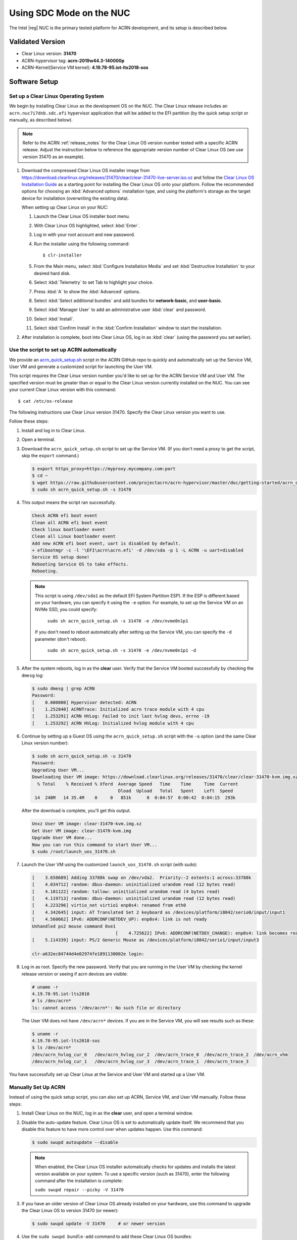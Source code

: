 .. _kbl-nuc-sdc:

Using SDC Mode on the NUC
#########################

The Intel |reg| NUC is the primary tested platform for ACRN development,
and its setup is described below.

Validated Version
*****************

- Clear Linux version: **31470**
- ACRN-hypervisor tag: **acrn-2019w44.3-140000p**
- ACRN-Kernel(Service VM kernel): **4.19.78-95.iot-lts2018-sos**

Software Setup
**************

.. _set-up-CL:

Set up a Clear Linux Operating System
=====================================

We begin by installing Clear Linux as the development OS on the NUC.
The Clear Linux release includes an ``acrn.nuc7i7dnb.sdc.efi`` hypervisor application
that will be added to the EFI partition (by the quick setup script or
manually, as described below).

.. note::

   Refer to the ACRN :ref:`release_notes` for the Clear Linux OS
   version number tested with a specific ACRN release.  Adjust the
   instruction below to reference the appropriate version number of Clear
   Linux OS (we use version 31470 as an example).

#. Download the compressed Clear Linux OS installer image from
   https://download.clearlinux.org/releases/31470/clear/clear-31470-live-server.iso.xz
   and follow the `Clear Linux OS Installation Guide
   <https://clearlinux.org/documentation/clear-linux/get-started/bare-metal-install-server>`_
   as a starting point for installing the Clear Linux OS onto your platform.
   Follow the recommended options for choosing an :kbd:`Advanced options`
   installation type, and using the platform's storage as the target device
   for installation (overwriting the existing data).

   When setting up Clear Linux on your NUC:

   #.  Launch the Clear Linux OS installer boot menu.
   #.  With Clear Linux OS highlighted, select :kbd:`Enter`.
   #.  Log in with your root account and new password.
   #.  Run the installer using the following command::

       $ clr-installer

   #.  From the Main menu, select :kbd:`Configure Installation Media` and set
       :kbd:`Destructive Installation` to your desired hard disk.
   #.  Select :kbd:`Telemetry` to set Tab to highlight your choice.
   #.  Press :kbd:`A` to show the :kbd:`Advanced` options.
   #.  Select :kbd:`Select additional bundles` and add bundles for
       **network-basic**, and **user-basic**.
   #.  Select :kbd:`Manager User` to add an administrative user :kbd:`clear` and
       password.
   #.  Select :kbd:`Install`.
   #.  Select :kbd:`Confirm Install` in the :kbd:`Confirm Installation` window to start the installation.

#. After installation is complete, boot into Clear Linux OS, log in as
   :kbd:`clear` (using the password you set earlier).

.. _quick-setup-guide:

Use the script to set up ACRN automatically
===========================================

We provide an `acrn_quick_setup.sh
<https://raw.githubusercontent.com/projectacrn/acrn-hypervisor/master/doc/getting-started/acrn_quick_setup.sh>`_
script in the ACRN GitHub repo to quickly and automatically set up the Service VM,
User VM and generate a customized script for launching the User VM.

This script requires the Clear Linux version number you'd like to set up
for the ACRN Service VM and User VM. The specified version must be greater than or
equal to the Clear Linux version currently installed on the NUC. You can see
your current Clear Linux version with this command::

   $ cat /etc/os-release

The following instructions use Clear Linux version 31470. Specify the Clear Linux version you want to use.

Follow these steps:

#. Install and log in to Clear Linux.

#. Open a terminal.

#. Download the ``acrn_quick_setup.sh`` script to set up the Service VM. 
   (If you don't need a proxy to get the script, skip the ``export`` command.)

   .. code-block:: none

      $ export https_proxy=https://myproxy.mycompany.com:port
      $ cd ~
      $ wget https://raw.githubusercontent.com/projectacrn/acrn-hypervisor/master/doc/getting-started/acrn_quick_setup.sh
      $ sudo sh acrn_quick_setup.sh -s 31470

#. This output means the script ran successfully.

   .. code-block:: console

      Check ACRN efi boot event
      Clean all ACRN efi boot event
      Check linux bootloader event
      Clean all Linux bootloader event
      Add new ACRN efi boot event, uart is disabled by default.
      + efibootmgr -c -l '\EFI\acrn\acrn.efi' -d /dev/sda -p 1 -L ACRN -u uart=disabled
      Service OS setup done!
      Rebooting Service OS to take effects.
      Rebooting.
      
   .. note::
      This script is using ``/dev/sda1`` as the default EFI System Partition
      ESP). If the ESP is different based on your hardware, you can specify
      it using the ``-e`` option. For example, to set up the Service VM on an NVMe
      SSD, you could specify:

         ``sudo sh acrn_quick_setup.sh -s 31470 -e /dev/nvme0n1p1``

      If you don't need to reboot automatically after setting up the Service VM, you
      can specify the ``-d`` parameter (don't reboot).

         ``sudo sh acrn_quick_setup.sh -s 31470 -e /dev/nvme0n1p1 -d``

#. After the system reboots, log in as the **clear** user. Verify that the Service VM 
   booted successfully by checking the ``dmesg`` log:

   .. code-block:: console

      $ sudo dmesg | grep ACRN
      Password:
      [    0.000000] Hypervisor detected: ACRN
      [    1.252840] ACRNTrace: Initialized acrn trace module with 4 cpu
      [    1.253291] ACRN HVLog: Failed to init last hvlog devs, errno -19
      [    1.253292] ACRN HVLog: Initialized hvlog module with 4 cpu

#. Continue by setting up a Guest OS using the ``acrn_quick_setup.sh``
   script with the ``-u`` option (and the same Clear Linux version
   number):

   .. code-block:: console

      $ sudo sh acrn_quick_setup.sh -u 31470
      Password:
      Upgrading User VM...
      Downloading User VM image: https://download.clearlinux.org/releases/31470/clear/clear-31470-kvm.img.xz
        % Total    % Received % Xferd  Average Speed   Time    Time     Time  Current
                                       Dload  Upload   Total   Spent    Left  Speed
       14  248M   14 35.4M    0     0   851k      0  0:04:57  0:00:42  0:04:15  293k

   After the download is complete, you'll get this output.

   .. code-block:: console

      Unxz User VM image: clear-31470-kvm.img.xz
      Get User VM image: clear-31470-kvm.img
      Upgrade User VM done...
      Now you can run this command to start User VM...
      $ sudo /root/launch_uos_31470.sh

#. Launch the User VM using the customized ``launch_uos_31470.sh`` script (with sudo):

   .. code-block:: console

      [    3.658689] Adding 33788k swap on /dev/vda2.  Priority:-2 extents:1 across:33788k
      [    4.034712] random: dbus-daemon: uninitialized urandom read (12 bytes read)
      [    4.101122] random: tallow: uninitialized urandom read (4 bytes read)
      [    4.119713] random: dbus-daemon: uninitialized urandom read (12 bytes read)
      [    4.223296] virtio_net virtio1 enp0s4: renamed from eth0
      [    4.342645] input: AT Translated Set 2 keyboard as /devices/platform/i8042/serio0/input/input1
      [    4.560662] IPv6: ADDRCONF(NETDEV_UP): enp0s4: link is not ready
      Unhandled ps2 mouse command 0xe1
                                      [    4.725622] IPv6: ADDRCONF(NETDEV_CHANGE): enp0s4: link becomes ready
      [    5.114339] input: PS/2 Generic Mouse as /devices/platform/i8042/serio1/input/input3

      clr-a632ec84744d4e02974fe1891130002e login:

#. Log in as root. Specify the new password. Verify that you are running in the User VM 
   by checking the kernel release version or seeing if acrn devices are visible:

   .. code-block:: console

      # uname -r
      4.19.78-95.iot-lts2018
      # ls /dev/acrn*
      ls: cannot access '/dev/acrn*': No such file or directory

   The User VM does not have ``/dev/acrn*`` devices.  If you are in the Service VM,
   you will see results such as these:

   .. code-block:: console

      $ uname -r
      4.19.78-95.iot-lts2018-sos
      $ ls /dev/acrn*
      /dev/acrn_hvlog_cur_0   /dev/acrn_hvlog_cur_2  /dev/acrn_trace_0  /dev/acrn_trace_2  /dev/acrn_vhm
      /dev/acrn_hvlog_cur_1   /dev/acrn_hvlog_cur_3  /dev/acrn_trace_1  /dev/acrn_trace_3

You have successfully set up Clear Linux at the Service and User VM and started up a User VM.

.. _manual-setup-guide:

Manually Set Up ACRN
====================

Instead of using the quick setup script, you can also set up ACRN, Service VM,
and User VM manually. Follow these steps:

#. Install Clear Linux on the NUC, log in as the **clear** user,
   and open a terminal window.

#. Disable the auto-update feature. Clear Linux OS is set to automatically update itself. 
   We recommend that you disable this feature to have more control over when updates happen. Use this command:

   .. code-block:: none

      $ sudo swupd autoupdate --disable

   .. note::
      When enabled, the Clear Linux OS installer automatically checks for updates and installs the latest version 
      available on your system. To use a specific version (such as 31470), enter the following command after the 
      installation is complete:

      ``sudo swupd repair --picky -V 31470``

#. If you have an older version of Clear Linux OS already installed
   on your hardware, use this command to upgrade the Clear Linux OS
   to version 31470 (or newer):

   .. code-block:: none

      $ sudo swupd update -V 31470     # or newer version

#. Use the ``sudo swupd bundle-add`` command to add these Clear Linux OS bundles:

   .. code-block:: none

      $ sudo swupd bundle-add service-os systemd-networkd-autostart

   +----------------------------+-------------------------------------------+
   | Bundle                     | Description                               |
   +============================+===========================================+
   | service-os                 | Adds the acrn hypervisor, acrn            |
   |                            | devicemodel, and Service OS kernel        |
   +----------------------------+-------------------------------------------+
   | systemd-networkd-autostart | Enables systemd-networkd as the default   |
   |                            | network manager                           |
   +----------------------------+-------------------------------------------+

.. _add-acrn-to-efi:

Add the ACRN hypervisor to the EFI Partition
============================================

In order to boot the ACRN Service VM on the platform, you must add it to the EFI
partition. Follow these steps:

#. Mount the EFI partition and verify you have the following files:

   .. code-block:: none

      $ sudo ls -1 /boot/EFI/org.clearlinux
      bootloaderx64.efi
      freestanding-00-intel-ucode.cpio
      freestanding-i915-firmware.cpio.xz
      kernel-org.clearlinux.iot-lts2018-sos.4.19.78-95
      kernel-org.clearlinux.native.5.3.8-854
      loaderx64.efi

   .. note::
      On the Clear Linux OS, the EFI System Partition (e.g. ``/dev/sda1``)
      is mounted under ``/boot`` by default. The Clear Linux project releases updates often, sometimes twice a day, so make note of the specific kernel versions (iot-lts2018) listed on your system, as you will need them later.

      The EFI System Partition (ESP) may be different based on your hardware.
      It will typically be something like ``/dev/mmcblk0p1`` on platforms
      that have an on-board eMMC or ``/dev/nvme0n1p1`` if your system has
      a non-volatile storage media attached via a PCI Express (PCIe) bus
      (NVMe).

#. Add the ``acrn.nuc7i7dnb.sdc.efi`` hypervisor application (included in the Clear
   Linux OS release) to the EFI partition. Use these commands:

   .. code-block:: none

      $ sudo mkdir /boot/EFI/acrn
      $ sudo cp /usr/lib/acrn/acrn.nuc7i7dnb.sdc.efi /boot/EFI/acrn/acrn.efi

#. Configure the EFI firmware to boot the ACRN hypervisor by default.

   The ACRN hypervisor (``acrn.efi``) is an EFI executable that's
   loaded directly by the platform EFI firmware. It then loads the
   Service OS bootloader. Use the ``efibootmgr`` utility to configure the EFI
   firmware and add a new entry that loads the ACRN hypervisor.

   .. code-block:: none

      $ sudo efibootmgr -c -l "\EFI\acrn\acrn.efi" -d /dev/sda -p 1 -L "ACRN"

   .. note::

      Be aware that a Clear Linux OS update that includes a kernel upgrade will
      reset the boot option changes you just made. A Clear Linux OS update could
      happen automatically (if you have not disabled it as described above),
      if you later install a new bundle to your system, or simply if you
      decide to trigger an update manually. Whenever that happens,
      double-check the platform boot order using ``efibootmgr -v`` and
      modify it if needed.

   The ACRN hypervisor (``acrn.efi``) accepts two command-line parameters
   that tweak its behavior:

   1. ``bootloader=``: this sets the EFI executable to be loaded once the hypervisor
      is up and running. This is typically the bootloader of the Service OS.
      The default value is to use the Clear Linux OS bootloader, i.e.:
      ``\EFI\org.clearlinux\bootloaderx64.efi``.
   #. ``uart=``: this tells the hypervisor where the serial port (UART) is found or
      whether it should be disabled. There are three forms for this parameter:

      #. ``uart=disabled``: this disables the serial port completely.
      #. ``uart=bdf@<BDF value>``:  this sets the PCI serial port based on its BDF.
         For example, use ``bdf@0:18.1`` for a BDF of 0:18.1 ttyS1.
      #. ``uart=port@<port address>``: this sets the serial port address.

      .. note::

         ``uart=port@<port address>`` is required if you want to enable the serial console.
         Run ``dmesg |grep ttyS0`` to get port address from the output, and then
         add the ``uart`` parameter into the ``efibootmgr`` command.


   Here is a more complete example of how to configure the EFI firmware to load the ACRN
   hypervisor and set these parameters:

   .. code-block:: none

      $ sudo efibootmgr -c -l "\EFI\acrn\acrn.efi" -d /dev/sda -p 1 -L "ACRN NUC Hypervisor" \
            -u "uart=disabled"

   Here is an example of how to enable a serial console for the KBL NUC:

   .. code-block:: none

      $ sudo efibootmgr -c -l "\EFI\acrn\acrn.efi" -d /dev/sda -p 1 -L "ACRN NUC Hypervisor" \
            -u "uart=port@0x3f8"

#. Add a timeout period for the Systemd-Boot to wait; otherwise, it will not
   present the boot menu and will always boot the base Clear Linux OS:

   .. code-block:: none

      $ sudo clr-boot-manager set-timeout 5
      $ sudo clr-boot-manager update

#. Set the kernel-iot-lts2018 kernel as the default kernel:

   .. code-block:: none

      $ sudo clr-boot-manager list-kernels
      * org.clearlinux.native.5.3.8-854
        org.clearlinux.iot-lts2018-sos.4.19.78-95

   Set the default kernel from ``org.clearlinux.native.5.3.8-854`` to
   ``org.clearlinux.iot-lts2018-sos.4.19.78-95``:

   .. code-block:: none

      $ sudo clr-boot-manager set-kernel org.clearlinux.iot-lts2018-sos.4.19.78-95
      $ sudo clr-boot-manager list-kernels
        org.clearlinux.native.5.3.8-854
      * org.clearlinux.iot-lts2018-sos.4.19.78-95

#. Reboot and wait until the boot menu is displayed, as shown below:

   .. code-block:: console
      :emphasize-lines: 1
      :caption: ACRN Service OS Boot Menu

      Clear Linux OS (Clear-linux-iot-lts2018-sos-4.19.78-95)
      Clear Linux OS (Clear-linux-native.5.3.8-854)
      Reboot Into Firmware Interface

#. After booting up the ACRN hypervisor, the Service OS launches
   automatically by default, and the Clear Linux OS desktop show with the **clear** user (or you can login remotely with an "ssh" client).
   If there is any issue which makes the GNOME desktop not successfully display,, then the system will go to the shell console.

#. From the ssh client, log in as the **clear** user. Use the password you set previously when you installed the Clear Linux OS.

#. After rebooting the system, check that the ACRN hypervisor is running properly with:

  .. code-block:: none

   $ sudo dmesg | grep ACRN
   [    0.000000] Hypervisor detected: ACRN
   [    1.253093] ACRNTrace: Initialized acrn trace module with 4 cpu
   [    1.253535] ACRN HVLog: Failed to init last hvlog devs, errno -19
   [    1.253536] ACRN HVLog: Initialized hvlog module with 4 cpu

If you see log information similar to this, the ACRN hypervisor is running properly
and you can start deploying a User OS.  If not, verify the EFI boot options, and Service VM
kernel settings are correct (as described above).

ACRN Network Bridge
===================

The ACRN bridge has been set up as a part of systemd services for device
communication. The default bridge creates ``acrn_br0`` which is the bridge and ``tap0`` as an initial setup. 
The files can be found in ``/usr/lib/systemd/network``. No additional setup is needed since **systemd-networkd** is
automatically enabled after a system restart.

Set up Reference User VM
========================

#. On your platform, download the pre-built reference Clear Linux OS User VM
   image version 31470 (or newer) into your (root) home directory:

   .. code-block:: none

      $ cd ~
      $ mkdir uos
      $ cd uos
      $ curl https://download.clearlinux.org/releases/31470/clear/clear-31470-kvm.img.xz -o uos.img.xz

   Note that if you want to use or try out a newer version of Clear Linux OS as the User VM, download the 
   latest from `http://download.clearlinux.org/image/`. 
   Make sure to adjust the steps described below accordingly (image file name and kernel modules version).

#. Uncompress it:

   .. code-block:: none

      $ unxz uos.img.xz

#. Deploy the User VM kernel modules to the User VM virtual disk image (note that you'll need to 
   use the same **iot-lts2018** image version number noted in Step 1 above):

   .. code-block:: none

      $ sudo losetup -f -P --show uos.img
      $ sudo mount /dev/loop0p3 /mnt
      $ sudo mount /dev/loop0p1 /mnt/boot
      $ sudo swupd bundle-add --path=/mnt kernel-iot-lts2018
      $ uos_kernel_conf=`ls -t /mnt/boot/loader/entries/ | grep Clear-linux-iot-lts2018 | head -n1`
      $ uos_kernel=${uos_kernel_conf%.conf}
      $ sudo echo "default $uos_kernel" > /mnt/boot/loader/loader.conf
      $ sudo umount /mnt/boot
      $ sudo umount /mnt
      $ sync

#. Edit and run the ``launch_uos.sh`` script to launch the User VM.

   A sample `launch_uos.sh
   <https://raw.githubusercontent.com/projectacrn/acrn-hypervisor/master/devicemodel/samples/nuc/launch_uos.sh>`__
   is included in the Clear Linux OS release, and
   is also available in the ``acrn-hypervisor/devicemodel`` GitHub repo (in the samples
   folder) as shown here:

   .. literalinclude:: ../../../../devicemodel/samples/nuc/launch_uos.sh
      :caption: devicemodel/samples/nuc/launch_uos.sh
      :language: bash

   By default, the script is located in the ``/usr/share/acrn/samples/nuc/``
   directory. You can run it to launch the User OS:

   .. code-block:: none

      $ cd /usr/share/acrn/samples/nuc/
      $ sudo ./launch_uos.sh

#. You have successfully booted the ACRN hypervisor, Service VM, and User VM:

   .. figure:: images/gsg-successful-boot.png
      :align: center

      Successful boot
